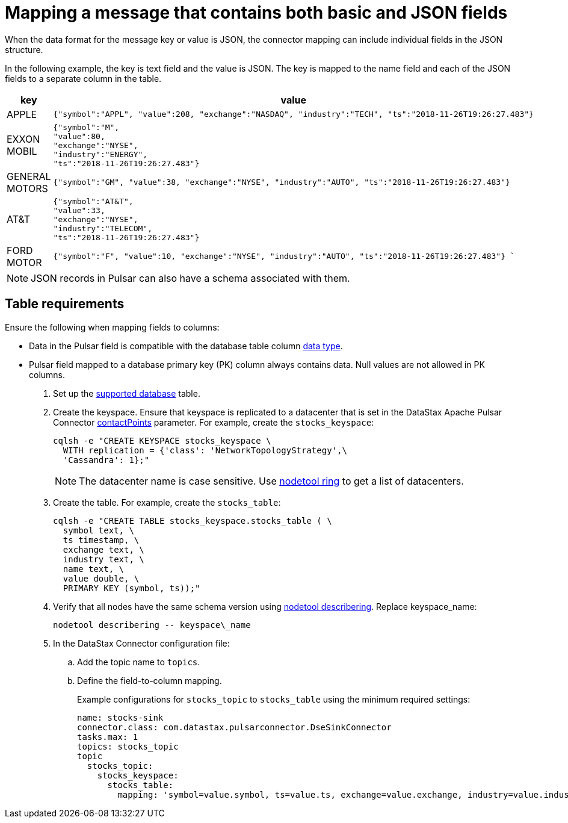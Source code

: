 = Mapping a message that contains both basic and JSON fields
:imagesdir: _images

When the data format for the message key or value is JSON, the connector mapping can include individual fields in the JSON structure.

In the following example, the key is text field and the value is JSON.
The key is mapped to the name field and each of the JSON fields to a separate column in the table.

[cols="a,a"]
|===
|key|value

|APPLE| 
[source,no-highlight]
----
{"symbol":"APPL", "value":208, "exchange":"NASDAQ", "industry":"TECH", "ts":"2018-11-26T19:26:27.483"}
----

|EXXON MOBIL| 
[source,no-highlight]
----
{"symbol":"M",
"value":80,
"exchange":"NYSE",
"industry":"ENERGY",
"ts":"2018-11-26T19:26:27.483"}
----

|GENERAL MOTORS| 
[source,no-highlight]
---- 
{"symbol":"GM", "value":38, "exchange":"NYSE", "industry":"AUTO", "ts":"2018-11-26T19:26:27.483"}
----

|AT&T| 
[source,no-highlight]
----
{"symbol":"AT&T",
"value":33,
"exchange":"NYSE",
"industry":"TELECOM",
"ts":"2018-11-26T19:26:27.483"}
----

|FORD MOTOR| 
[source,no-highlight]
---- 
{"symbol":"F", "value":10, "exchange":"NYSE", "industry":"AUTO", "ts":"2018-11-26T19:26:27.483"} `
----
|===

NOTE: JSON records in Pulsar can also have a schema associated with them.

== Table requirements

Ensure the following when mapping fields to columns:

* Data in the Pulsar field is compatible with the database table column link:http://docs.datastax.com/en/dse/6.8/cql/cql/cql_reference/refDataTypes.html[data type].
* Pulsar field mapped to a database primary key (PK) column always contains data.
Null values are not allowed in PK columns.

. Set up the xref:index.adoc[supported database] table.
. Create the keyspace.
Ensure that keyspace is replicated to a datacenter that is set in the DataStax Apache Pulsar Connector xref:cfgRefPulsarDseConnection.adoc[contactPoints] parameter.
For example, create the `stocks_keyspace`:
+
[source,language-bash]
----
cqlsh -e "CREATE KEYSPACE stocks_keyspace \
  WITH replication = {'class': 'NetworkTopologyStrategy',\
  'Cassandra': 1};"
----
+
NOTE: The datacenter name is case sensitive.
Use link:https://docs.datastax.com/en/dse/6.8/dse-dev/datastax_enterprise/tools/nodetool/toolsRing.html[nodetool ring] to get a list of datacenters.

. Create the table. For example, create the `stocks_table`:
+
[source,language-bash]
----
cqlsh -e "CREATE TABLE stocks_keyspace.stocks_table ( \
  symbol text, \
  ts timestamp, \
  exchange text, \
  industry text, \
  name text, \
  value double, \
  PRIMARY KEY (symbol, ts));"
----

. Verify that all nodes have the same schema version using link:https://docs.datastax.com/en/dse/6.8/dse-admin/datastax_enterprise/tools/nodetool/toolsDescribeRing.html[nodetool describering]. Replace keyspace_name:
+
[source,language-bash]
----
nodetool describering -- keyspace\_name
----

. In the DataStax Connector configuration file:
..   Add the topic name to `topics`.
..   Define the field-to-column mapping.
+
Example configurations for `stocks_topic` to `stocks_table` using the minimum required settings:
+
[source,language-yaml]
---- 
name: stocks-sink
connector.class: com.datastax.pulsarconnector.DseSinkConnector
tasks.max: 1
topics: stocks_topic
topic
  stocks_topic:
    stocks_keyspace:
      stocks_table:
        mapping: 'symbol=value.symbol, ts=value.ts, exchange=value.exchange, industry=value.industry, name=key, value=value.value'
----
